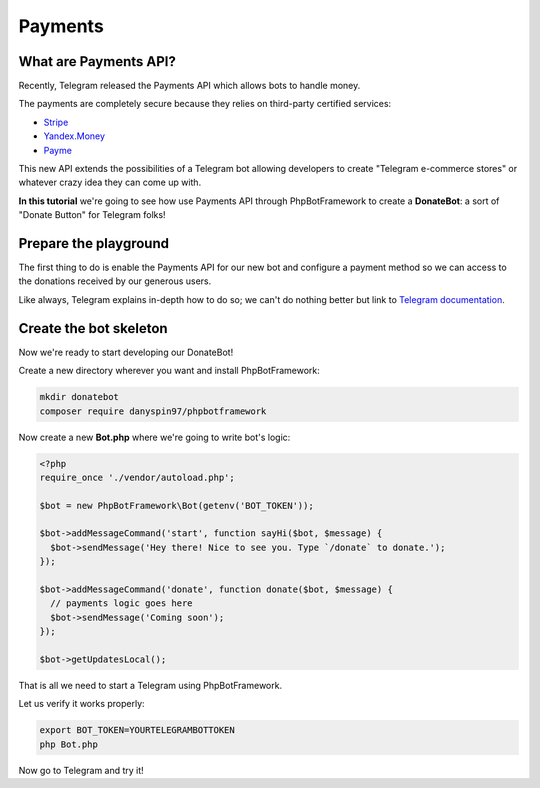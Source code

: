 ==========
Payments
==========

-----------------------
What are Payments API?
-----------------------

Recently, Telegram released the Payments API which allows bots to handle money.

The payments are completely secure because they relies on third-party certified services:

- `Stripe <https://stripe.com/>`__
- `Yandex.Money <https://money.yandex.ru/new>`__
- `Payme <https://payme.uz/>`__

This new API extends the possibilities of a Telegram bot allowing developers to create "Telegram e-commerce stores" or
whatever crazy idea they can come up with.

**In this tutorial** we're going to see how use Payments API through PhpBotFramework
to create a **DonateBot**: a sort of "Donate Button" for Telegram folks!

----------------------
Prepare the playground
----------------------

The first thing to do is enable the Payments API for our new bot and configure a payment method so we can access to the
donations received by our generous users.

Like always, Telegram explains in-depth how to do so;
we can't do nothing better but link to `Telegram documentation <https://core.telegram.org/bots/payments>`__.

-----------------------
Create the bot skeleton
-----------------------

Now we're ready to start developing our DonateBot!

Create a new directory wherever you want and install PhpBotFramework:

.. code:: bash

    mkdir donatebot
    composer require danyspin97/phpbotframework

Now create a new **Bot.php** where we're going to write bot's logic:

.. code:: php

    <?php
    require_once './vendor/autoload.php';

    $bot = new PhpBotFramework\Bot(getenv('BOT_TOKEN'));

    $bot->addMessageCommand('start', function sayHi($bot, $message) {
      $bot->sendMessage('Hey there! Nice to see you. Type `/donate` to donate.');
    });

    $bot->addMessageCommand('donate', function donate($bot, $message) {
      // payments logic goes here
      $bot->sendMessage('Coming soon');
    });

    $bot->getUpdatesLocal();


That is all we need to start a Telegram using PhpBotFramework.

Let us verify it works properly:

.. code:: bash

    export BOT_TOKEN=YOURTELEGRAMBOTTOKEN
    php Bot.php

Now go to Telegram and try it!

